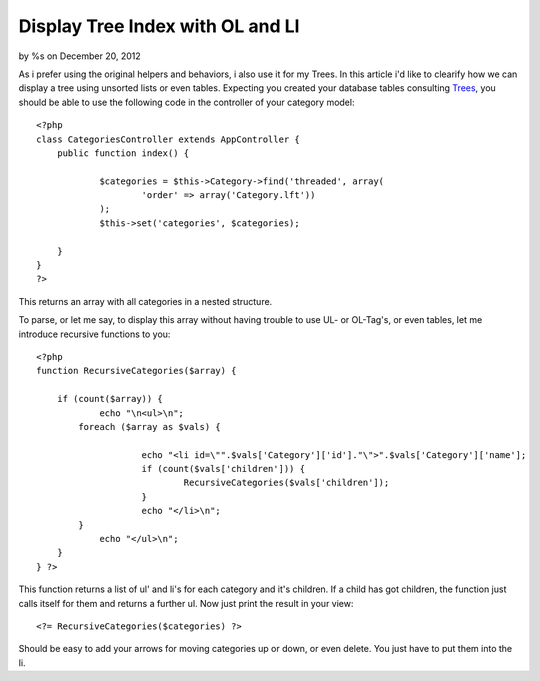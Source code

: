 Display Tree Index with OL and LI
=================================

by %s on December 20, 2012

As i prefer using the original helpers and behaviors, i also use it
for my Trees. In this article i'd like to clearify how we can display
a tree using unsorted lists or even tables.
Expecting you created your database tables consulting `Trees`_, you
should be able to use the following code in the controller of your
category model:

::

    
    <?php
    class CategoriesController extends AppController {
    	public function index() {
    
    		$categories = $this->Category->find('threaded', array(
    			'order' => array('Category.lft'))
    		);
    		$this->set('categories', $categories);
    
    	}
    }
    ?>

This returns an array with all categories in a nested structure.

To parse, or let me say, to display this array without having trouble
to use UL- or OL-Tag's, or even tables, let me introduce recursive
functions to you:

::

    
    <?php
    function RecursiveCategories($array) {
    
    	if (count($array)) {
    		echo "\n<ul>\n";
    	    foreach ($array as $vals) {
    
    			echo "<li id=\"".$vals['Category']['id']."\">".$vals['Category']['name'];
    			if (count($vals['children'])) {
    				RecursiveCategories($vals['children']);
    			}
    			echo "</li>\n";
    	    }
    		echo "</ul>\n";
    	}
    } ?>

This function returns a list of ul' and li's for each category and
it's children. If a child has got children, the function just calls
itself for them and returns a further ul. Now just print the result in
your view:

::

    <?= RecursiveCategories($categories) ?>

Should be easy to add your arrows for moving categories up or down, or
even delete. You just have to put them into the li.

.. _Trees: http://book.cakephp.org/2.0/en/core-libraries/behaviors/tree.html
.. meta::
    :title: Display Tree Index with OL and LI
    :description: CakePHP Article related to tree behavior index view,Tutorials
    :keywords: tree behavior index view,Tutorials
    :copyright: Copyright 2012 
    :category: tutorials

